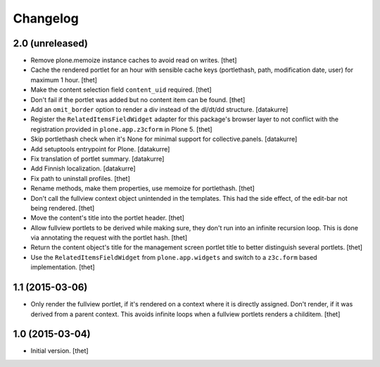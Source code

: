 Changelog
=========

2.0 (unreleased)
----------------

- Remove plone.memoize instance caches to avoid read on writes.
  [thet]

- Cache the rendered portlet for an hour with sensible cache keys (portlethash,
  path, modification date, user) for maximum 1 hour.
  [thet]

- Make the content selection field ``content_uid`` required.
  [thet]

- Don't fail if the portlet was added but no content item can be found.
  [thet]

- Add an ``omit_border`` option to render a div instead of the dl/dt/dd
  structure.
  [datakurre]

- Register the ``RelatedItemsFieldWidget`` adapter for this package's browser
  layer to not conflict with the registration provided in ``plone.app.z3cform``
  in Plone 5.
  [thet]

- Skip portlethash check when it's None for minimal support for
  collective.panels.
  [datakurre]

- Add setuptools entrypoint for Plone.
  [datakurre]

- Fix translation of portlet summary.
  [datakurre]

- Add Finnish localization.
  [datakurre]

- Fix path to uninstall profiles.
  [thet]

- Rename methods, make them properties, use memoize for portlethash.
  [thet]

- Don't call the fullview context object unintended in the templates. This had
  the side effect, of the edit-bar not being rendered.
  [thet]

- Move the content's title into the portlet header.
  [thet]

- Allow fullview portlets to be derived while making sure, they don't run into
  an infinite recursion loop. This is done via annotating the request with the
  portlet hash.
  [thet]

- Return the content object's title for the management screen portlet title to
  better distinguish several portlets.
  [thet]

- Use the ``RelatedItemsFieldWidget`` from ``plone.app.widgets`` and switch to
  a ``z3c.form`` based implementation.
  [thet]


1.1 (2015-03-06)
----------------

- Only render the fullview portlet, if it's rendered on a context where it is
  directly assigned. Don't render, if it was derived from a parent context.
  This avoids infinite loops when a fullview portlets renders a childitem.
  [thet]


1.0 (2015-03-04)
----------------

- Initial version.
  [thet]
